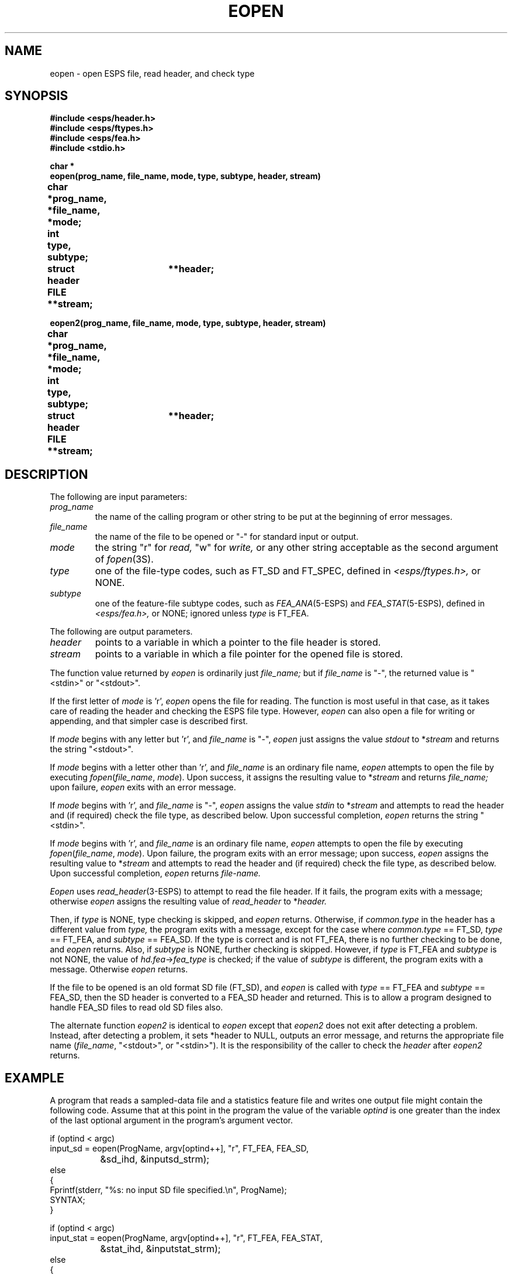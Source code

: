 .\" Copyright (c) 1987 Entropic Speech, Inc.; All rights reserved
.\" @(#)eopen.3	1.6 06 May 1997 ESI
.TH EOPEN 3\-ESPSu 06 May 1997
.ds ]W "\fI\s+4\ze\h'0.05'e\s-4\v'-0.4m'\fP\(*p\v'0.4m'\ Entropic Speech, Inc.
.SH NAME
eopen \- open ESPS file, read header, and check type
.SH SYNOPSIS
.nf
.ft B
#include <esps/header.h>
#include <esps/ftypes.h>
#include <esps/fea.h>
#include <stdio.h>

char *
eopen(prog_name, file_name, mode, type, subtype, header, stream)
char	*prog_name, *file_name, *mode;
int	type, subtype;
struct header	**header;
FILE	**stream;

eopen2(prog_name, file_name, mode, type, subtype, header, stream)
char	*prog_name, *file_name, *mode;
int	type, subtype;
struct header	**header;
FILE	**stream;

.fi
.ft
.SH DESCRIPTION
.PP
The following are input parameters:
.TP
.I prog_name
the name of the calling program or other string to be put at the
beginning of error messages.
.TP
.I file_name
the name of the file to be opened or "\-" for standard input or
output.
.TP
.I mode
the string "r" for
.I read,
"w" for
.I write,
or any other string acceptable as the second argument of
.IR fopen (3S).
.TP
.I type
one of the file-type codes, such as FT_SD and FT_SPEC, defined in
.I <esps/ftypes.h>,
or NONE.
.TP
.I subtype
one of the feature-file subtype codes, such as \fIFEA_ANA\fP(5-ESPS) and \fIFEA_STAT\fP(5-ESPS),
defined in
.I <esps/fea.h>,
or NONE; ignored unless
.I type
is FT_FEA.
.PP
The following are output parameters.
.TP
.I header
points to a variable in which a pointer to the file header is stored.
.TP
.I stream
points to a variable in which a file pointer for the opened file is
stored.
.PP
The function value returned by
.I eopen
is ordinarily just
.I file_name;
but if
.I file_name
is "\-", the returned value is "<stdin>" or "<stdout>".
.PP
If the first letter of
.I mode
is 'r',
.I eopen
opens the file for reading.
The function is most useful in that case,
as it takes care of reading the header and checking the ESPS file type.
However,
.I eopen
can also open a file for writing or appending,
and that simpler case is described first.
.PP
If
.I mode
begins with any letter but 'r', and
.I file_name
is "\-", \fIeopen\fP just assigns the value
.I stdout
to
.RI * stream
and returns the string "<stdout>".
.PP
If
.I mode
begins with a letter other than 'r', and
.I file_name
is an ordinary file name,
\fIeopen\fP attempts to open the file by executing
.IR fopen ( file_name ", " mode ).
Upon success, it assigns the resulting value to
.RI * stream
and returns
.I file_name;
upon failure, \fIeopen\fP exits with an error message.
.PP
If
.I mode
begins with 'r', and
.I file_name
is "\-", \fIeopen\fP assigns the value
.I stdin
to
.RI * stream
and attempts to read the header and (if required) check the file type,
as described below.
Upon successful completion,
\fIeopen\fP returns the string "<stdin>".
.PP
If
.I mode
begins with 'r', and
.I file_name
is an ordinary file name,
\fIeopen\fP attempts to open the file by executing
.IR fopen ( file_name ", " mode ).
Upon failure, the program exits with an error message;
upon success, \fIeopen\fP assigns the resulting value to
.RI * stream
and attempts to read the header and (if required) check the file type,
as described below.
Upon successful completion,
\fIeopen\fP returns
.I file-name.
.PP
\fIEopen\fP uses \fIread_header\fP(3-ESPS) to attempt to read the file header. 
If it fails, the program exits with a message;
otherwise \fIeopen\fP assigns the resulting value of
.I read_header
to
.RI * header.
.PP
Then, if
.I type
is NONE,
type checking is skipped, and \fIeopen\fP returns.
Otherwise, if
.I common.type
in the header has a different value from
.I type,
the program exits with a message, except for the case where
\fIcommon.type\fR == FT_SD, \fItype\fR == FT_FEA, and \fIsubtype\fR ==
FEA_SD.
If the type is correct and is not FT_FEA,
there is no further checking to be done, and \fIeopen\fP returns.
Also, if
.I subtype
is NONE, further checking is skipped.
However, if
.I type
is FT_FEA and
.I subtype
is not NONE, the value of 
.IR hd.fea \-> fea_type
is checked; if the value of
.I subtype
is different, the program exits with a message.
Otherwise \fIeopen\fP returns.
.PP
If the file to be opened is an old format SD file (FT_SD), and
\fIeopen\fR is called with \fItype\fR == FT_FEA and \fIsubtype\fR ==
FEA_SD, then the SD header is converted to a FEA_SD header and
returned.   This is to allow a program designed to handle FEA_SD files
to read old SD files also.
.PP
The alternate function \fIeopen2\fP is identical to \fIeopen\fP except
that \fIeopen2\fP does not exit after detecting a problem.  Instead,
after detecting a problem, it sets *header to NULL, outputs an error
message, and returns the appropriate file name (\fIfile_name\fP,
"<stdout>", or "<stdin>").  It is the responsibility of the caller to
check the \fIheader\fP after \fIeopen2\fP returns.
.SH EXAMPLE
.PP
A program that reads a sampled-data file and a statistics feature file
and writes one output file might contain the following code.  Assume that
at this point in the program the value of the variable
.I optind
is one greater than the index of the last optional argument in the program's
argument vector.
.sp
.nf
if (optind < argc)
    input_sd = eopen(ProgName, argv[optind++], "r", FT_FEA, FEA_SD,
		&sd_ihd, &inputsd_strm);
else
{
    Fprintf(stderr, "%s: no input SD file specified.\\n", ProgName);
    SYNTAX;
}

if (optind < argc)
    input_stat = eopen(ProgName, argv[optind++], "r", FT_FEA, FEA_STAT,
		&stat_ihd, &inputstat_strm);
else
{
    Fprintf(stderr, "%s: no input FEA_STAT file specified.\\n", ProgName);
    SYNTAX;
}

if (inputsd_strm == stdin && inputstat_strm == stdin)
{
    Fprintf(stderr, "%s: input files can't both be <stdin>.\\n", ProgName);
    exit(1);
}

if (optind < argc)
    out_fea = eopen(ProgName, argv[optind++], "w", NONE, NONE,
		(struct header **) NULL, &outfea_strm);
else
{
    Fprintf(stderr, "%s: no output file specified.\\n", ProgName);
    SYNTAX;
}

if (optind < argc)
{
    Fprintf(stderr, "%s: too many files specified.\\n", ProgName);
    SYNTAX;
}
.fi
.sp
.SH DIAGNOSTICS
.PP
The invocation of
.IR read_header (3\-ESPSu)
may produce various diagnostic messages.
The following are generated directly by
.I eopen.
.nf
.PP
\fIprog_name\fP: can't open \fIfile_name\fP: \fIreason\fP
\fIprog_name\fP: \fIfilename\fP is not an ESPS file
\fIprog_name\fP: \fIfilename\fP is not an ESPS \fIfiletype\fP file
.fi
.SH WARNING
.PP
To prevent
.I stream
from becoming
.I stdin
or
.I stdout,
the program should either check that
.IR strcmp ( file_name,
"\-") != 0 before
.I eopen
is called or check that
.I stream
!=
.I stdin
or
.I stream
!=
.I stdout
after
.I eopen
is called.
.SH BUGS
None known.
.SH "SEE ALSO"
.PP
fopen(3S), read_header(3\-ESPSu), ESPS(5\-ESPS), FEA(5\-ESPS)
.SH AUTHOR
Rodney Johnson
